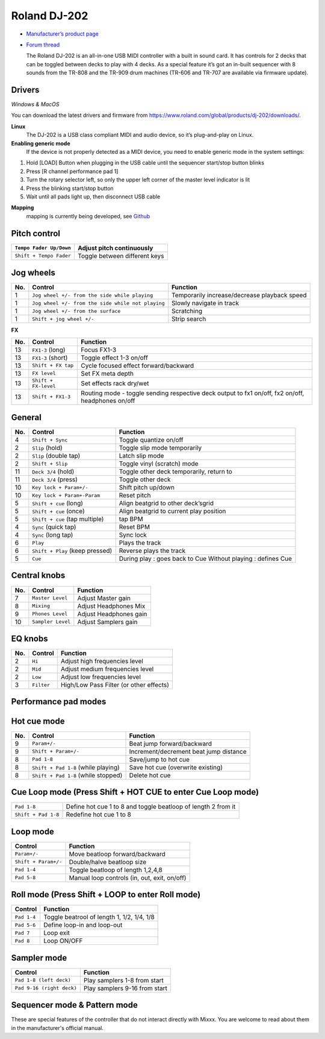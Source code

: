Roland DJ-202
=============


.. figure:: ../../_static/controllers/roland_dj_202.jpg
   :align: center
   :width: 100%
   :figwidth: 100%
   :alt: Roland DJ-505 (schematic view)
   :figclass: pretty-figures


-  `Manufacturer’s product page <https://www.roland.com/global/products/dj-202/>`__
-  `Forum thread <https://mixxx.discourse.group/t/mapping-the-roland-rj-202/17099>`__


   The Roland DJ-202 is an all-in-one USB MIDI controller with a built in sound card. It has controls for 2 decks that can be toggled between decks to play with 4 decks. As a special feature it’s got an in-built sequencer with 8 sounds from the TR-808 and the TR-909 drum machines (TR-606 and TR-707 are available via firmware update).


Drivers
-------

*Windows & MacOS*

You can download the latest drivers and firmware from https://www.roland.com/global/products/dj-202/downloads/.

**Linux**
   The DJ-202 is a USB class compliant MIDI and audio device, so it’s
   plug-and-play on Linux.

**Enabling generic mode**
   If the device is not properly detected as a MIDI device, you need to enable generic mode in the system settings:

1. Hold [LOAD] Button when plugging in the USB cable until the sequencer
   start/stop button blinks
2. Press [R channel performance pad 1]
3. Turn the rotary selector left, so only the upper left corner of the master level indicator is lit
4. Press the blinking start/stop button
5. Wait until all pads light up, then disconnect USB cable

**Mapping**
   mapping is currently being developed, see
   `Github <https://github.com/Lykos153/mixxx/tree/Mapping-DJ-202>`__



.. figure:: ../../_static/controllers/roland_dj_202_browser.svg
   :align: center
   :width: 45%
   :figwidth: 100%
   :alt: Roland DJ-505 (schematic view)
   :figclass: pretty-figures

Pitch control
-------------

=======================  =============================
``Tempo Fader Up/Down``  Adjust pitch continuously
=======================  =============================
``Shift + Tempo Fader``  Toggle between different keys
=======================  =============================


.. figure:: ../../_static/controllers/roland_dj_202_deck.svg
   :align: center
   :width: 45%
   :figwidth: 100%
   :alt: Roland DJ-505 (schematic view)
   :figclass: pretty-figures

Jog wheels
----------

========  ==================================================  ============================================
No.       Control                                             Function
========  ==================================================  ============================================
1         ``Jog wheel +/- from the side while playing``       Temporarily increase/decrease playback speed
1         ``Jog wheel +/- from the side while not playing``   Slowly navigate in track
1         ``Jog wheel +/- from the surface``                  Scratching
1         ``Shift + jog wheel +/-``                           Strip search
========  ==================================================  ============================================

**FX**

========  ====================================  ============================================
No.       Control                               Function
========  ====================================  ============================================
13        ``FX1-3`` (long)                      Focus FX1-3
13        ``FX1-3`` (short)                     Toggle effect 1-3 on/off
13        ``Shift + FX tap``                    Cycle focused effect forward/backward
13        ``FX level``                          Set FX meta depth
13        ``Shift + FX-level``                  Set effects rack dry/wet
13         ``Shift + FX1-3``                     Routing mode - toggle sending respective deck output to fx1 on/off, fx2 on/off, headphones on/off
========  ====================================  ============================================


General
-------

========  ====================================  ============================================
No.       Control                               Function
========  ====================================  ============================================
4         ``Shift + Sync``                      Toggle quantize on/off
2         ``Slip`` (hold)                       Toggle slip mode temporarily
2         ``Slip`` (double tap)                 Latch slip mode
2         ``Shift + Slip``                      Toggle vinyl (scratch) mode
11        ``Deck 3/4`` (hold)                   Toggle other deck temporarily, return to
11        ``Deck 3/4`` (press)                  Toggle other deck
10        ``Key lock + Param+/-``               Shift pitch up/down
10        ``Key lock + Param+-Param``           Reset pitch
5         ``Shift + cue`` (long)                Align beatgrid to other deck’sgrid
5         ``Shift + cue`` (once)                Align beatgrid to current play position
5         ``Shift + cue`` (tap multiple)        tap BPM
4         ``Sync`` (quick tap)                  Reset BPM
4         ``Sync`` (long  tap)                  Sync lock
6         ``Play``                              Plays the track
6         ``Shift + Play`` (keep pressed)       Reverse plays the track
5         ``Cue``                               During play : goes back to Cue Without playing : defines Cue
========  ====================================  ============================================



.. figure:: ../../_static/controllers/roland_dj_202_mixer.svg
   :align: center
   :width: 45%
   :figwidth: 100%
   :alt: Roland DJ-505 (schematic view)
   :figclass: pretty-figures

Central knobs
-------------

========  ====================================  ============================================
No.       Control                               Function
========  ====================================  ============================================
7         ``Master Level``                      | Adjust Master gain
8         ``Mixing``                            | Adjust Headphones Mix
9         ``Phones Level``                      | Adjust Headphones gain
10         ``Sampler Level``                     | Adjust Samplers gain
========  ====================================  ============================================

EQ knobs
--------

========  ====================================  ============================================
No.       Control                               Function
========  ====================================  ============================================
2         ``Hi``                                Adjust high frequencies level
2         ``Mid``                               Adjust medium frequencies level
2         ``Low``                               Adjust low frequencies level
3         ``Filter``                            High/Low Pass Filter (or other effects)
========  ====================================  ============================================

Performance pad modes
---------------------

Hot cue mode
------------

========  ====================================  ============================================
No.       Control                               Function
========  ====================================  ============================================
9         ``Param+/-``                          Beat jump forward/backward
9         ``Shift + Param+/-``                  Increment/decrement beat jump
                                                distance
8         ``Pad 1-8``                           Save/jump to hot cue
8         ``Shift + Pad 1-8`` (while playing)   Save hot cue (overwrite existing)
8         ``Shift + Pad 1-8`` (while stopped)   Delete hot cue
========  ====================================  ============================================

Cue Loop mode (Press Shift + HOT CUE to enter Cue Loop mode)
------------------------------------------------------------

==================== =============================================================
``Pad 1-8``          Define hot cue 1 to 8 and toggle beatloop of length 2 from it
``Shift + Pad 1-8``  Redefine hot cue 1 to 8
==================== =============================================================

Loop mode
---------

====================  ============================================
Control               Function
====================  ============================================
``Param+/-``          Move beatloop forward/backward
``Shift + Param+/-``  Double/halve beatloop size
``Pad 1-4``           Toggle beatloop of length 1,2,4,8
``Pad 5-8``           Manual loop controls (in, out, exit, on/off)
====================  ============================================

Roll mode (Press Shift + LOOP to enter Roll mode)
-------------------------------------------------

====================  ==========================================
Control               Function
====================  ==========================================
``Pad 1-4``           Toggle beatrool of length 1, 1/2, 1/4, 1/8
``Pad 5-6``           Define loop-in and loop-out
``Pad 7``             Loop exit
``Pad 8``             Loop ON/OFF
====================  ==========================================

Sampler mode
------------

=========================  =============================
Control                    Function
=========================  =============================
``Pad 1-8 (left deck)``    Play samplers 1-8 from start
``Pad 9-16 (right deck)``  Play samplers 9-16 from start
=========================  =============================

Sequencer mode & Pattern mode
-----------------------------

These are special features of the controller that do not interact directly with Mixxx. You are welcome to read about them in the manufacturer's official manual.


.. Authors - Sébastien Guyot (BSDguy389), Jhade Williamson (evoixmr)
